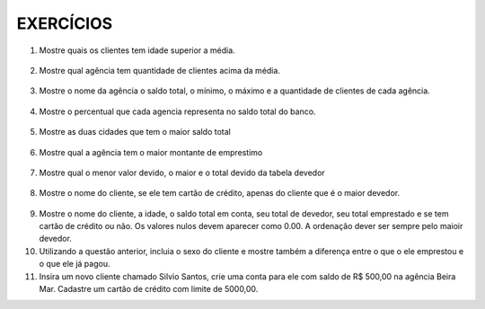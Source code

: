 EXERCÍCIOS
==========

1. Mostre quais os clientes tem idade superior a média.

  .. code-block:: sql
    :linenos:

    SELECT ClienteNome, YEAR(GETDATE()) - YEAR(ClienteNascimento) AS idade
      FROM Clientes
      WHERE YEAR(GETDATE()) - YEAR(ClienteNascimento) >
        (
          SELECT AVG(YEAR(GETDATE()) -YEAR(ClienteNascimento)) AS IDADE FROM Clientes
        );

2. Mostre qual agência tem quantidade de clientes acima da média.

  .. code-block:: sql
    :linenos:

    SELECT AgenciaNome, COUNT(ClienteCodigo) AS QDTE
    FROM Contas INNER JOIN Agencias
      ON Agencias.AgenciaCodigo = Contas.AgenciaCodigo
    GROUP BY AgenciaNome
    HAVING COUNT(ClienteCodigo) >
      (SELECT COUNT(DISTINCT ClienteCodigo)/
      COUNT(DISTINCT AgenciaCodigo) FROM Contas);

3. Mostre o nome da agência o saldo total, o mínimo, o máximo e a quantidade de clientes de cada agência.

  .. code-block:: sql
    :linenos:
	
	SELECT AgenciaNome, SUM(ContaSaldo) AS TOTAL ,MIN(ContaSaldo) AS MINIMO, MAX(ContaSaldo) AS MAXIMO, 
	COUNT(Contas.ClienteCodigo) AS QTDE_CLIENTES
	FROM Contas INNER JOIN dbo.Agencias ON Agencias.AgenciaCodigo = Contas.AgenciaCodigo
	GROUP BY dbo.Agencias.AgenciaNome
	--ATENCAO AQUI PARA COUNT(*) E COUNT(DISTINT)


4. Mostre o percentual que cada agencia representa no saldo total do banco.

  .. code-block:: sql
    :linenos:

	SELECT AgenciaNome, SUM(ContaSaldo) / (SELECT SUM(ContaSaldo) FROM dbo.Contas) * 100 AS PERCENTUAL
	FROM Contas INNER JOIN dbo.Agencias ON Agencias.AgenciaCodigo = Contas.AgenciaCodigo
	GROUP BY dbo.Agencias.AgenciaNome

5. Mostre as duas cidades que tem o maior saldo total

  .. code-block:: sql
    :linenos:

	SELECT TOP 2 AgenciaCidade, SUM(ContaSaldo) AS SALDO_TOTAL
	FROM Contas INNER JOIN Agencias ON Agencias.AgenciaCodigo = Contas.AgenciaCodigo
	GROUP BY AgenciaCidade
	ORDER BY 2 DESC

6. Mostre qual a agência tem o maior montante de emprestimo


  .. code-block:: sql
    :linenos:

	SELECT TOP 1 AgenciaCidade, Emprestimos.EmprestimoTotal 
	FROM dbo.Emprestimos INNER JOIN Agencias ON Agencias.AgenciaCodigo = Emprestimos.AgenciaCodigo
	ORDER BY 2 DESC


7. Mostre qual o menor valor devido, o maior e o total devido da tabela devedor

  .. code-block:: sql
    :linenos:

	SELECT MIN(DevedorSaldo) AS MINIMO, MAX(DevedorSaldo) AS MAXIMO, SUM(DevedorSaldo) AS TOTAL 
	FROM dbo.Devedores

8. Mostre o nome do cliente, se ele tem cartão de crédito, apenas do cliente que é o maior devedor.


  .. code-block:: sql
    :linenos:

	SELECT TOP 1 --Experimente remover o TOP 1 para conferir o resultado
	ClienteNome
	,CASE WHEN dbo.CartaoCredito.ClienteCodigo IS NULL THEN 'NÃO TEM CARTÃO CRÉDITO' ELSE 'TEM CARTÃO CRÉDITO' END AS 'CARTAO'
	,DevedorSaldo FROM dbo.Clientes 
	INNER JOIN dbo.Devedores ON Devedores.ClienteCodigo = Clientes.ClienteCodigo
	LEFT JOIN dbo.CartaoCredito ON CartaoCredito.ClienteCodigo = Clientes.ClienteCodigo
	ORDER BY 2 DESC
	
9. Mostre o nome do cliente, a idade, o saldo total em conta, seu total de devedor, seu total emprestado e se tem cartão de crédito ou não. Os valores nulos devem aparecer como 0.00. A ordenação dever ser sempre pelo maioir devedor.

10. Utilizando a questão anterior, incluia o sexo do cliente e mostre também a diferença entre o que o ele emprestou e o que ele já pagou.

11. Insira um novo cliente chamado Silvio Santos, crie uma conta para ele com saldo de R$ 500,00 na agência Beira Mar. Cadastre um cartão de crédito com limite de 5000,00.


